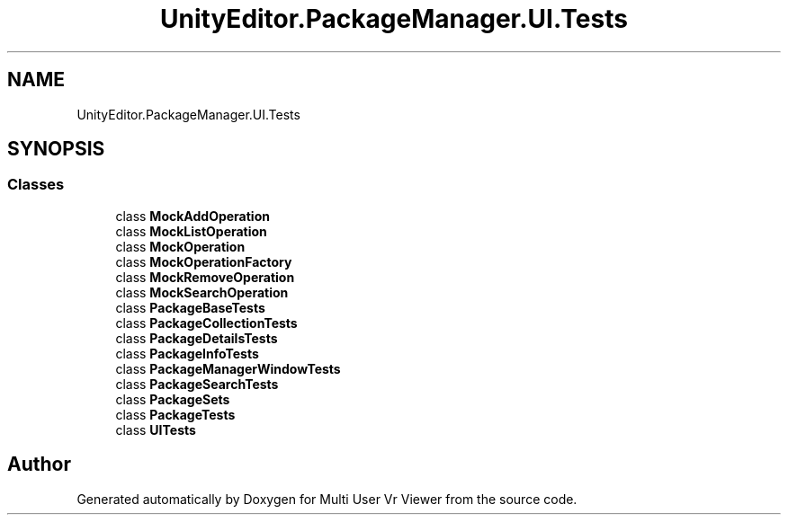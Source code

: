 .TH "UnityEditor.PackageManager.UI.Tests" 3 "Sat Jul 20 2019" "Version https://github.com/Saurabhbagh/Multi-User-VR-Viewer--10th-July/" "Multi User Vr Viewer" \" -*- nroff -*-
.ad l
.nh
.SH NAME
UnityEditor.PackageManager.UI.Tests
.SH SYNOPSIS
.br
.PP
.SS "Classes"

.in +1c
.ti -1c
.RI "class \fBMockAddOperation\fP"
.br
.ti -1c
.RI "class \fBMockListOperation\fP"
.br
.ti -1c
.RI "class \fBMockOperation\fP"
.br
.ti -1c
.RI "class \fBMockOperationFactory\fP"
.br
.ti -1c
.RI "class \fBMockRemoveOperation\fP"
.br
.ti -1c
.RI "class \fBMockSearchOperation\fP"
.br
.ti -1c
.RI "class \fBPackageBaseTests\fP"
.br
.ti -1c
.RI "class \fBPackageCollectionTests\fP"
.br
.ti -1c
.RI "class \fBPackageDetailsTests\fP"
.br
.ti -1c
.RI "class \fBPackageInfoTests\fP"
.br
.ti -1c
.RI "class \fBPackageManagerWindowTests\fP"
.br
.ti -1c
.RI "class \fBPackageSearchTests\fP"
.br
.ti -1c
.RI "class \fBPackageSets\fP"
.br
.ti -1c
.RI "class \fBPackageTests\fP"
.br
.ti -1c
.RI "class \fBUITests\fP"
.br
.in -1c
.SH "Author"
.PP 
Generated automatically by Doxygen for Multi User Vr Viewer from the source code\&.
